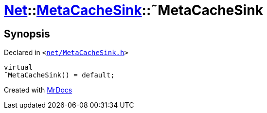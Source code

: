 [#Net-MetaCacheSink-2destructor]
= xref:Net.adoc[Net]::xref:Net/MetaCacheSink.adoc[MetaCacheSink]::&tilde;MetaCacheSink
:relfileprefix: ../../
:mrdocs:


== Synopsis

Declared in `&lt;https://github.com/PrismLauncher/PrismLauncher/blob/develop/launcher/net/MetaCacheSink.h#L46[net&sol;MetaCacheSink&period;h]&gt;`

[source,cpp,subs="verbatim,replacements,macros,-callouts"]
----
virtual
&tilde;MetaCacheSink() = default;
----



[.small]#Created with https://www.mrdocs.com[MrDocs]#
